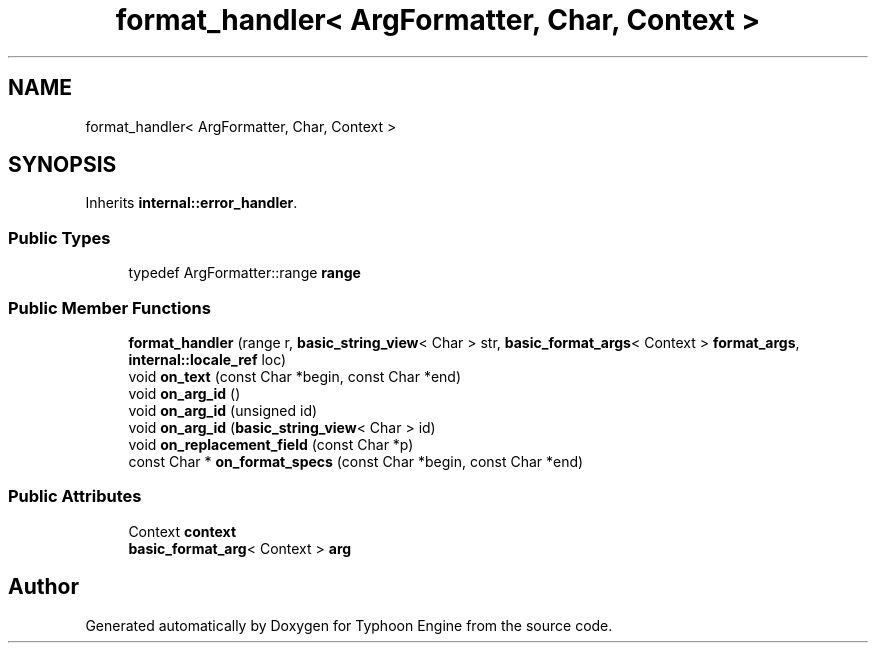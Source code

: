 .TH "format_handler< ArgFormatter, Char, Context >" 3 "Sat Jul 20 2019" "Version 0.1" "Typhoon Engine" \" -*- nroff -*-
.ad l
.nh
.SH NAME
format_handler< ArgFormatter, Char, Context >
.SH SYNOPSIS
.br
.PP
.PP
Inherits \fBinternal::error_handler\fP\&.
.SS "Public Types"

.in +1c
.ti -1c
.RI "typedef ArgFormatter::range \fBrange\fP"
.br
.in -1c
.SS "Public Member Functions"

.in +1c
.ti -1c
.RI "\fBformat_handler\fP (range r, \fBbasic_string_view\fP< Char > str, \fBbasic_format_args\fP< Context > \fBformat_args\fP, \fBinternal::locale_ref\fP loc)"
.br
.ti -1c
.RI "void \fBon_text\fP (const Char *begin, const Char *end)"
.br
.ti -1c
.RI "void \fBon_arg_id\fP ()"
.br
.ti -1c
.RI "void \fBon_arg_id\fP (unsigned id)"
.br
.ti -1c
.RI "void \fBon_arg_id\fP (\fBbasic_string_view\fP< Char > id)"
.br
.ti -1c
.RI "void \fBon_replacement_field\fP (const Char *p)"
.br
.ti -1c
.RI "const Char * \fBon_format_specs\fP (const Char *begin, const Char *end)"
.br
.in -1c
.SS "Public Attributes"

.in +1c
.ti -1c
.RI "Context \fBcontext\fP"
.br
.ti -1c
.RI "\fBbasic_format_arg\fP< Context > \fBarg\fP"
.br
.in -1c

.SH "Author"
.PP 
Generated automatically by Doxygen for Typhoon Engine from the source code\&.
